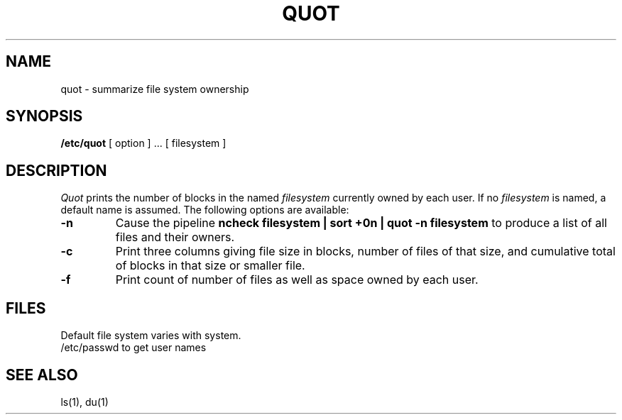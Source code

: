 .\" Copyright (c) 1980 Regents of the University of California.
.\" All rights reserved.  The Berkeley software License Agreement
.\" specifies the terms and conditions for redistribution.
.\"
.\"	@(#)quot.8	5.1 (Berkeley) %G%
.\"
.TH QUOT 8  "4 February 1983"
.UC 4
.SH NAME
quot \- summarize file system ownership
.SH SYNOPSIS
.B /etc/quot
[ option ] ...
[ filesystem ]
.SH DESCRIPTION
.I Quot
prints the number of blocks in the named
.I filesystem
currently owned by each user.
If no 
.I filesystem
is named, a default name is assumed.
The following options are available:
.TP
.B \-n
Cause the pipeline
.B "ncheck filesystem | sort +0n | quot \-n filesystem
to produce a list of all files and their owners.
.TP
.B \-c
Print three columns giving file size in blocks, number of
files of that size, and cumulative total of blocks
in that size or smaller file.
.TP
.B \-f
Print count of number of files as well as space owned by each user.
.SH FILES
Default file system varies with system.
.br
/etc/passwd	to get user names
.SH "SEE ALSO"
ls(1), du(1)
